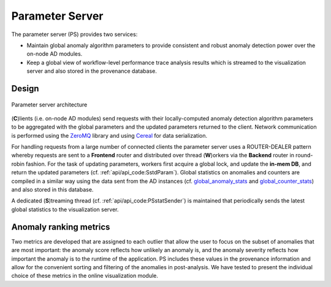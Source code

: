 ****************
Parameter Server
****************

The parameter server (PS) provides two services:

- Maintain global anomaly algorithm parameters to provide consistent and robust anomaly detection power over the on-node AD modules.
- Keep a global view of workflow-level performance trace analysis results which is streamed to the visualization server and also stored in the provenance database.

Design
------

.. figure:: img/ps.png
   :align: center
   :scale: 50 %
   :alt: Simple parameter server architecture

   Parameter server architecture

(**C**)lients (i.e. on-node AD modules) send requests with their locally-computed anomaly detection algorithm parameters to be aggregated with the global parameters and the updated parameters returned to the client. Network communication is performed using the `ZeroMQ <https://zeromq.org>`_ library and using `Cereal <https://uscilab.github.io/cereal/>`_ for data serialization.

For handling requests from a large number of connected clients the parameter server uses a ROUTER-DEALER pattern whereby requests are sent to a **Frontend** router and distributed over thread (**W**)orkers
via the **Backend** router in round-robin fashion. For the task of updating parameters, workers first acquire a global lock, and update the **in-mem DB**, and return the updated parameters (cf. :ref:`api/api_code:SstdParam`). Global statistics on anomalies and counters are compiled in a similar way using the data sent from the AD instances (cf. `global_anomaly_stats <../api/api_code.html#global-anomaly-stats>`__ and `global_counter_stats <../api/api_code.html#global-counter-stats>`__) and also stored in this database.

A dedicated (**S**)treaming thread (cf. :ref:`api/api_code:PSstatSender`) is maintained that periodically sends the latest global statistics to the visualization server.

Anomaly ranking metrics
-----------------------

Two metrics are developed that are assigned to each outlier that allow the user to focus on the subset of anomalies that are most important:
the anomaly score reflects how unlikely an anomaly is, and the anomaly severity reflects how important the anomaly is to the runtime of the application.
PS includes these values in the provenance information and allow for the convenient sorting and filtering
of the anomalies in post-analysis. We have tested to present the individual choice of these metrics in the
online visualization module.

..
  While testing has demonstratedThis simple parameter server becomes a bottleneck as the number of requests (or clients) are increasing.
  In the following subsection, we will describe the scalable parameter server.
  Scalable Parameter Server
  -------------------------
  TBD
